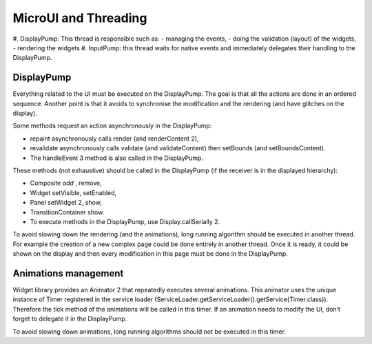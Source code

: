 MicroUI and Threading
=====================
#. DisplayPump: This thread is responsible such as:
- managing the events,
- doing the validation (layout) of the widgets,
- rendering the widgets
#. InputPump: this thread waits for native events and immediately delegates their handling to the DisplayPump.

DisplayPump
-----------------
Everything related to the UI must be executed on the DisplayPump. The goal is that all the actions are done in an ordered sequence. Another point is that it avoids to synchronise the modification and the rendering (and have glitches on the display).

Some methods request an action asynchronously in the DisplayPump:

- repaint asynchronously calls render (and renderContent 2),
- revalidate asynchronously calls validate (and validateContent) then setBounds (and setBoundsContent).
- The handleEvent 3 method is also called in the DisplayPump.

These methods (not exhaustive) should be called in the DisplayPump (if the receiver is in the displayed hierarchy):

- Composite `add` , remove,
- Widget setVisible, setEnabled,
- Panel setWidget 2, show,
- TransitionContainer show.
- To execute methods in the DisplayPump, use Display.callSerially 2.

To avoid slowing down the rendering (and the animations), long running algorithm should be executed in another thread. For example the creation of a new complex page could be done entirely in another thread. Once it is ready, it could be shown on the display and then every modification in this page must be done in the DisplayPump.

Animations management
----------------------

Widget library provides an Animator 2 that repeatedly executes several animations. This animator uses the unique instance of Timer registered in the service loader (ServiceLoader.getServiceLoader().getService(Timer.class)). Therefore the tick method of the animations will be called in this timer.
If an animation needs to modify the UI, don’t forget to delegate it in the DisplayPump.

To avoid slowing down animations, long running algorithms should not be executed in this timer.